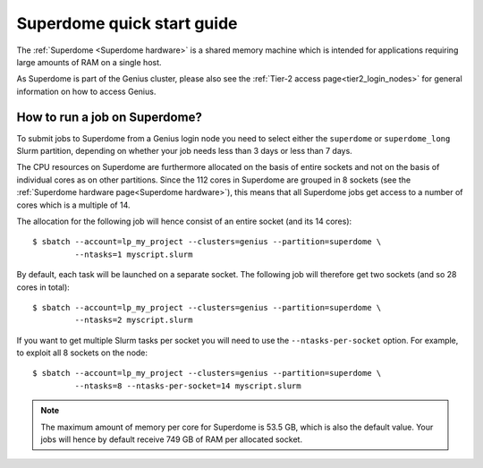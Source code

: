 .. _superdome_quick_start:

Superdome quick start guide
===========================

The :ref:`Superdome <Superdome hardware>` is a shared memory machine
which is intended for applications requiring large amounts of RAM
on a single host.

As Superdome is part of the Genius cluster, please also see the
:ref:`Tier-2 access page<tier2_login_nodes>` for general information
on how to access Genius.

How to run a job on Superdome?
------------------------------

To submit jobs to Superdome from a Genius login node you need to select either
the ``superdome`` or ``superdome_long`` Slurm partition, depending on whether
your job needs less than 3 days or less than 7 days.

The CPU resources on Superdome are furthermore allocated on the basis of entire
sockets and not on the basis of individual cores as on other partitions.
Since the 112 cores in Superdome are grouped in 8 sockets (see the
:ref:`Superdome hardware page<Superdome hardware>`), this means that all
Superdome jobs get access to a number of cores which is a multiple of 14.

The allocation for the following job will hence consist of an entire socket
(and its 14 cores)::

  $ sbatch --account=lp_my_project --clusters=genius --partition=superdome \
           --ntasks=1 myscript.slurm

By default, each task will be launched on a separate socket. The following
job will therefore get two sockets (and so 28 cores in total)::

  $ sbatch --account=lp_my_project --clusters=genius --partition=superdome \
           --ntasks=2 myscript.slurm

If you want to get multiple Slurm tasks per socket you will need to use the
``--ntasks-per-socket`` option. For example, to exploit all 8 sockets on the node::

  $ sbatch --account=lp_my_project --clusters=genius --partition=superdome \
           --ntasks=8 --ntasks-per-socket=14 myscript.slurm

.. note::

   The maximum amount of memory per core for Superdome is 53.5 GB, which is also
   the default value. Your jobs will hence by default receive 749 GB of RAM per
   allocated socket.

